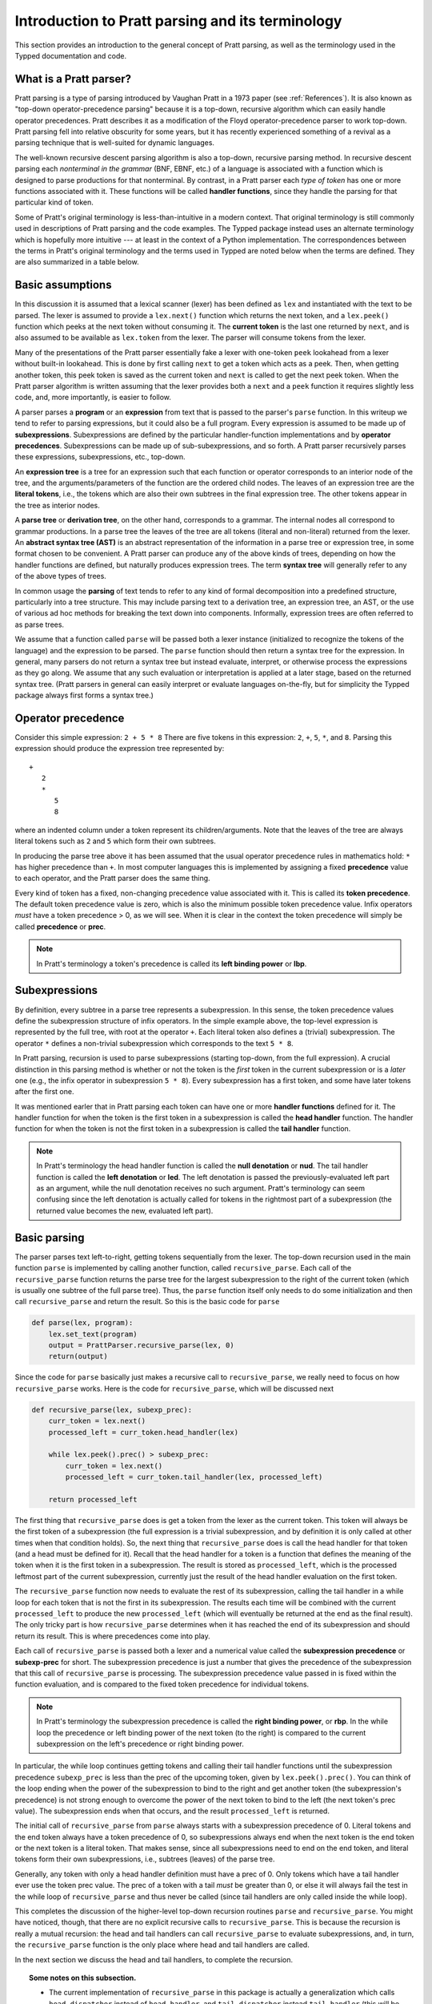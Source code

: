 
Introduction to Pratt parsing and its terminology
=================================================

This section provides an introduction to the general concept of Pratt
parsing, as well as the terminology used in the Typped documentation and
code.

What is a Pratt parser?
-----------------------

Pratt parsing is a type of parsing introduced by Vaughan Pratt in a 1973 paper
(see :ref:`References`).  It is also known as "top-down operator-precedence
parsing" because it is a top-down, recursive algorithm which can easily handle
operator precedences.  Pratt describes it as a modification of the Floyd
operator-precedence parser to work top-down.  Pratt parsing fell into relative
obscurity for some years, but it has recently experienced something of a
revival as a parsing technique that is well-suited for dynamic languages.

The well-known recursive descent parsing algorithm is also a top-down,
recursive parsing method.  In recursive descent parsing each *nonterminal in
the grammar* (BNF, EBNF, etc.) of a language is associated with a function
which is designed to parse productions for that nonterminal.  By contrast, in a
Pratt parser each *type of token* has one or more functions associated with it.
These functions will be called **handler functions**, since they handle the
parsing for that particular kind of token.

Some of Pratt's original terminology is less-than-intuitive in a modern
context.  That original terminology is still commonly used in descriptions of
Pratt parsing and the code examples.  The Typped package instead uses an
alternate terminology which is hopefully more intuitive --- at least in the
context of a Python implementation.  The correspondences between the terms in
Pratt's original terminology and the terms used in Typped are noted below when
the terms are defined.  They are also summarized in a table below.

Basic assumptions
-----------------

In this discussion it is assumed that a lexical scanner (lexer) has been
defined as ``lex`` and instantiated with the text to be parsed.  The lexer is
assumed to provide a ``lex.next()`` function which returns the next token, and
a ``lex.peek()`` function which peeks at the next token without consuming it.
The **current token** is the last one returned by ``next``, and is also assumed
to be available as ``lex.token`` from the lexer.  The parser will consume tokens
from the lexer.

Many of the presentations of the Pratt parser essentially fake a lexer with
one-token ``peek`` lookahead from a lexer without built-in lookahead.  This is
done by first calling ``next`` to get a token which acts as a peek.  Then, when
getting another token, this peek token is saved as the current token and
``next`` is called to get the next peek token.  When the Pratt parser algorithm
is written assuming that the lexer provides both a ``next`` and a ``peek``
function it requires slightly less code, and, more importantly, is easier to
follow.

A parser parses a **program** or an **expression** from text that is passed to
the parser's ``parse`` function.   In this writeup we tend to refer to parsing
expressions, but it could also be a full program.  Every expression is assumed
to be made up of **subexpressions**.  Subexpressions are defined by the
particular handler-function implementations and by **operator precedences**.
Subexpressions can be made up of sub-subexpressions, and so forth.  A Pratt
parser recursively parses these expressions, subexpressions, etc., top-down.

An **expression tree** is a tree for an expression such that each function or
operator corresponds to an interior node of the tree, and the
arguments/parameters of the function are the ordered child nodes.  The leaves
of an expression tree are the **literal tokens**, i.e., the tokens which are
also their own subtrees in the final expression tree.  The other tokens appear
in the tree as interior nodes.

A **parse tree** or **derivation tree**, on the other hand, corresponds to a
grammar.  The internal nodes all correspond to grammar productions.  In a parse
tree the leaves of the tree are all tokens (literal and non-literal) returned
from the lexer.  An **abstract syntax tree (AST)** is an abstract
representation of the information in a parse tree or expression tree, in some
format chosen to be convenient.  A Pratt parser can produce any of the above
kinds of trees, depending on how the handler functions are defined, but
naturally produces expression trees.  The term **syntax tree** will generally
refer to any of the above types of trees.

In common usage the **parsing** of text tends to refer to any kind of formal
decomposition into a predefined structure, particularly into a tree structure.
This may include parsing text to a derivation tree, an expression tree, an
AST, or the use of various ad hoc methods for breaking the text down into
components.  Informally, expression trees are often referred to as parse trees.

We assume that a function called ``parse`` will be passed both a lexer instance
(initialized to recognize the tokens of the language) and the expression to be
parsed.  The ``parse`` function should then return a syntax tree for the
expression.  In general, many parsers do not return a syntax tree but instead
evaluate, interpret, or otherwise process the expressions as they go along.  We
assume that any such evaluation or interpretation is applied at a later stage,
based on the returned syntax tree.  (Pratt parsers in general can easily
interpret or evaluate languages on-the-fly, but for simplicity the Typped
package always first forms a syntax tree.)

.. _Operator precedence:

Operator precedence
-------------------

Consider this simple expression: ``2 + 5 * 8`` There are five tokens in this
expression: ``2``, ``+``, ``5``, ``*``, and ``8``.  Parsing this expression
should produce the expression tree represented by::

   +
      2
      *
         5
         8
         
where an indented column under a token represent its children/arguments.  Note
that the leaves of the tree are always literal tokens such as ``2`` and ``5``
which form their own subtrees.

In producing the parse tree above it has been assumed that the usual operator
precedence rules in mathematics hold: ``*`` has higher precedence than ``+``.
In most computer languages this is implemented by assigning a fixed
**precedence** value to each operator, and the Pratt parser does the same
thing.

Every kind of token has a fixed, non-changing precedence value associated with
it.  This is called its **token precedence**.  The default token precedence
value is zero, which is also the minimum possible token precedence value.
Infix operators *must* have a token precedence > 0, as we will see.  When it is
clear in the context the token precedence will simply be called **precedence** or
**prec**.

.. note::

   In Pratt's terminology a token's precedence is called its **left binding
   power** or **lbp**.

Subexpressions
--------------

By definition, every subtree in a parse tree represents a subexpression.  In
this sense, the token precedence values define the subexpression structure of
infix operators.  In the simple example above, the top-level expression is
represented by the full tree, with root at the operator ``+``.  Each literal
token also defines a (trivial) subexpression.  The operator ``*`` defines a
non-trivial subexpression which corresponds to the text ``5 * 8``.

In Pratt parsing, recursion is used to parse subexpressions (starting top-down,
from the full expression).  A crucial distinction in this parsing method is
whether or not the token is the *first* token in the current subexpression or
is a *later* one (e.g., the infix operator in subexpression ``5 * 8``).  Every
subexpression has a first token, and some have later tokens after the first
one.

It was mentioned earler that in Pratt parsing each token can have one or more
**handler functions** defined for it.  The handler function for when the token
is the first token in a subexpression is called the **head handler** function.
The handler function for when the token is not the first token in a
subexpression is called the **tail handler** function.

.. note::

   In Pratt's terminology the head handler function is called the **null
   denotation** or **nud**.  The tail handler function is called the **left
   denotation** or **led**.  The left denotation is passed the
   previously-evaluated left part as an argument, while the null denotation
   receives no such argument.  Pratt's terminology can seem confusing since the
   left denotation is actually called for tokens in the rightmost part of a
   subexpression (the returned value becomes the new, evaluated left part).

Basic parsing
-------------

The parser parses text left-to-right, getting tokens sequentially from the
lexer.  The top-down recursion used in the main function ``parse`` is
implemented by calling another function, called ``recursive_parse``.  Each call
of the ``recursive_parse`` function returns the parse tree for the largest
subexpression to the right of the current token (which is usually one subtree
of the full parse tree).  Thus, the ``parse`` function itself only needs to do
some initialization and then call ``recursive_parse`` and return the result.
So this is the basic code for ``parse``

.. code-block:: python

    def parse(lex, program):
        lex.set_text(program)
        output = PrattParser.recursive_parse(lex, 0)
        return(output)

Since the code for ``parse`` basically just makes a recursive call to
``recursive_parse``, we really need to focus on how ``recursive_parse`` works.
Here is the code for ``recursive_parse``, which will be discussed next

.. code-block:: python

    def recursive_parse(lex, subexp_prec):
        curr_token = lex.next()
        processed_left = curr_token.head_handler(lex)

        while lex.peek().prec() > subexp_prec:
            curr_token = lex.next()
            processed_left = curr_token.tail_handler(lex, processed_left)

        return processed_left

The first thing that ``recursive_parse`` does is get a token from the lexer as
the current token.  This token will always be the first token of a
subexpression (the full expression is a trivial subexpression, and by
definition it is only called at other times when that condition holds).  So,
the next thing that ``recursive_parse`` does is call the head handler for that
token (and a head must be defined for it).  Recall that the head handler for a
token is a function that defines the meaning of the token when it is the first
token in a subexpression.  The result is stored as ``processed_left``, which is
the processed leftmost part of the current subexpression, currently just the
result of the head handler evaluation on the first token.

The ``recursive_parse`` function now needs to evaluate the rest of its
subexpression, calling the tail handler in a while loop for each token that is
not the first in its subexpression.  The results each time will be combined
with the current ``processed_left`` to produce the new ``processed_left``
(which will eventually be returned at the end as the final result).  The only
tricky part is how ``recursive_parse`` determines when it has reached the end
of its subexpression and should return its result.  This is where precedences
come into play.

Each call of ``recursive_parse`` is passed both a lexer and a numerical value
called the **subexpression precedence** or **subexp-prec** for short.  The
subexpression precedence is just a number that gives the precedence of the
subexpression that this call of ``recursive_parse`` is processing.  The
subexpression precedence value passed in is fixed within the function
evaluation, and is compared to the fixed token precedence for individual
tokens.

.. note::

   In Pratt's terminology the subexpression precedence is called the **right
   binding power**, or **rbp**.  In the while loop the precedence or left
   binding power of the next token (to the right) is compared to the current
   subexpression on the left's precedence or right binding power.

In particular, the while loop continues getting tokens and calling their tail
handler functions until the subexpression precedence ``subexp_prec`` is less
than the prec of the upcoming token, given by ``lex.peek().prec()``.  You can
think of the loop ending when the power of the subexpression to bind to the
right and get another token (the subexpression's precedence) is not strong
enough to overcome the power of the next token to bind to the left (the next
token's prec value).  The subexpression ends when that occurs, and the result
``processed_left`` is returned.

The initial call of ``recursive_parse`` from ``parse`` always starts with a
subexpression precedence of 0.  Literal tokens and the end token always have a
token precedence of 0, so subexpressions always end when the next token is the
end token or the next token is a literal token.  That makes sense, since all
subexpressions need to end on the end token, and literal tokens form their own
subexpressions, i.e., subtrees (leaves) of the parse tree.

Generally, any token with only a head handler definition must have a prec of 0.
Only tokens which have a tail handler ever use the token prec value.  The prec
of a token with a tail *must* be greater than 0, or else it will always fail the
test in the while loop of ``recursive_parse`` and thus never be called (since
tail handlers are only called inside the while loop).

This completes the discussion of the higher-level top-down recursion
routines ``parse`` and ``recursive_parse``.  You might have noticed, though,
that there are no explicit recursive calls to ``recursive_parse``.  This is
because the recursion is really a mutual recursion: the head and tail handlers
can call ``recursive_parse`` to evaluate subexpressions, and, in turn, the
``recursive_parse`` function is the only place where head and tail handlers
are called.

In the next section we discuss the head and tail handlers, to complete the
recursion.

.. topic:: Some notes on this subsection.

   - The current implementation of ``recursive_parse`` in this package is
     actually a generalization which calls ``head_dispatcher`` instead of
     ``head_handler``, and ``tail_dispatcher`` instead ``tail_handler`` (this
     will be discussed later).  The general principle, however, is the same.

   - The ``processed_left`` structure can in general be a partial parse tree,
     the result of a numerical evaluation, or anything else.  The handler
     functions can build and return any processed form for their tokens.  The
     Typped package, however, always builds a parse tree out of token nodes
     (which can be evaluated later, if desired). 

   - Outside of an error condition the algorithm never even looks at the
     precedence of a token having only a head handler (i.e., a token which can
     only occur in the beginning position of an expression).  The precedence of
     such a head-only token is usually taken to be 0, but it really does not
     need to be defined at all.  So, precedences can be treated as properties
     associated with tail-handler functions.

This table summarizes the correspondence between Pratt's terminology and the
terminology that is used in this documentation and in the code:

   +----------------------------------+--------------------------+
   | This description                 | Pratt's terminology      |
   +==================================+==========================+
   | token precedence, prec           | left binding power, lbp  |
   +----------------------------------+--------------------------+
   | subexpression precedence         | right binding power, rbp |
   +----------------------------------+--------------------------+
   | head handler function            | null denotation, nud     |
   +----------------------------------+--------------------------+
   | tail handler function            | left denotation, led     |
   +----------------------------------+--------------------------+

The handler functions head and tail
-----------------------------------

In order a token to be processed in an expression it must have defined for it
either a head handler, a tail handler, or both.  As mentioned earlier, the head
function is called in evaluating a subexpression when the token is the first
token in a subexpression, and the tail handler is called when the token appears
at any other position in the subexpression.  We have not yet described what
exactly these functions do.

In general, there are no restrictions on what a head or tail handler can do.
They are simply functions which return some kind of value which is set to the
new ``processed_left`` variable in ``recursive_parse`` which in our case must
eventually result in the processed parse tree for the subexpression.  They
could, for example, call a completely different parser.  Below we describe what
they usually do, and give an example of processing the simple expression used
in the :ref:`Operator precedence` section.

The literal tokens in a grammar always have a head handler, since they are
themselves subexpressions.  The head handler for literal tokens is trivial: the
head function simply returns a parse subtree for a leaf node containing that
token.  Note that any mutual recursion always ends with literal tokens because
all the leaves of a parse tree are literal tokens and these head handlers do
not make any recursive calls.

Every token is represented by a unique subclass of the ``TokenNode`` class.
The defined precedences for tokens are saved as attributes of the
corresponding subclass.  Instances of that class represent individual tokens,
and the lexer returns such an instance for every token it finds.  We will build
the parse tree using the token representations returned by the lexer as the
nodes.

The head for literal tokens basically just need to return the token instance
itself, since literal tokens are the leaves of the parse tree and so form their
own subtrees:

.. code-block:: python

     def head_handler_literal(self, lex):
         return self

At the time when they are defined these head handlers are registered as new
methods of the subclass of ``TokenNode`` which represents the corresponding
literal token (hence the ``self`` argument to the function).  The same holds
for head and tail handlers for any tokens.

Generally, head and tail handlers do two things while constructing the result
value to return: they read in more tokens, and they call ``recursive_parse`` to
evaluate sub-subexpressions of their subexpression.  This is the definition of
the tail handler for the ``+`` operator:

.. code-block:: python

     def tail_handler_plus(self, lex, left):
         self.append_children(left, recursive_parse(lex, self.prec))
         return self

This tail handler (like all tail handlers) is passed the current
``processed_left`` expression evaluation as ``left``.  It needs to build and
return its parse subtree, with its own ``+`` node as the subtree root.  The
``left`` argument passed in should contain the previously-evaluated subtree for
the left operand of ``+``.  So that subtree is set as the left child of the
current ``+`` node.  To get the right operand, the ``recursive_parse`` function
is called.  It returns the subtree for the next subexpression (following the
current ``+`` token), which is set as the right child of the ``+`` node.  The
completed subtree is then returned.

The tail handler for the ``*`` operator is identical to the definition for
``+`` except it becomes a method of the subclass representing ``*``.  We will
assume that the precedence defined for ``+`` is 3, and that the precedence for
``*`` is 4.

We now have enough to parse the five tokens in the expression ``2 + 5 * 8``.
The parse is roughly described in the box below.

.. topic:: Parsing the expression ``2 + 5 * 8``

   This is an rough English description of parsing the expression ``2 + 5 * 8``
   with a Pratt parser as defined above.  Indents occur on recursive calls,
   and the corresponding dedents indicate a return to that level.  Remember
   that this is a mutual recursion, between the ``recursive_parse`` routine and
   the head and tail handler functions associated with tokens.  The tokens
   themselves (represented by subclasses of ``TokenNode``) are used as nodes in
   the expression tree.
   
   The ``recursive_parse`` code is repeated here for easy reference::

       def recursive_parse(lex, subexp_prec):
           curr_token = lex.next()
           processed_left = curr_token.head_handler(lex)

           while lex.peek().prec() > subexp_prec:
               curr_token = lex.next()
               processed_left = curr_token.tail_handler(lex, processed_left)

           return processed_left

   The handler functions are as defined earlier.  The parsing proceeds as
   follows.

   First, the ``parse`` function is called with the lexer and the expression
   text to be parsed.  This function just does some setup and then calls the
   recursive routine to do the real work.  The ``parse`` function initializes
   the lexer and then calls ``recursive_parse`` to parse the full expression.
   The full expression is always associated with a subexpression precedence of
   zero, so the ``subexp_prec`` argument to ``recursive_parse`` is 0.

      The ``recursive_parse`` function at the top level first consumes a token
      from the lexer, which is the token for ``2``.  It then and calls the head
      handler associated with it.

         The head handler for the token ``2`` returns the token for ``2``
         itself as the corresponding node in the subtree, since literal tokens
         are their own subtrees (leaves) of the final expression tree.
      
      The ``processed_left`` variable is set to the returned node, which is the
      token ``2``.
      
      The while loop in ``recursive_parse`` is now run to handle the tail of
      the subexpression.  It looks ahead and sees that the ``+`` operator has a
      higher token precedence than the current precedence of 0 for the
      subexpression, so the loop executes.  It consumes another token from the
      lexer, the ``+`` token.  It then calls the tail handler associated with
      the ``+`` token, passing it the current ``processed_left`` (which
      currently points to the node ``2``) as the ``left`` argument.
      
         The tail handler for ``+`` sets the left child of the token/node for
         ``+`` to be the passed-in subtree ``left`` (is currently the node
         ``2``).  This sets the left operand for ``+``.  To get the right
         operand the tail handler for ``+`` calls ``recursive_parse``
         recursively, passing in the ``prec`` value of 3 (which is the
         precedence value we assumed for the ``+`` operator) as the
         subexpression precedence argument ``subexp_prec``.
      
            This recursive call of ``recursive_parse`` consumes another token, the
            token for ``5``, and calls the head handler for that token.
            
               The head handler returns the node for ``5`` as the subtree, since
               it is a literal token.
               
            The returned node/subtree for ``5`` is set as the initial value for
            ``processed_left`` at this level of recursion.

            The while loop now looks ahead and sees that the token precedence of 4
            for the ``*`` operator is greater than its own subexpression
            precedence (``subexp_prec`` equals 3), so the loop executes.  The next
            token, ``*``, is consumed from the lexer.  The tail handler for that
            token is called, passed the ``processed_left`` value at this level of
            recursion (which points to the node ``5``).
            
               The tail handler for ``*`` sets that passed-in ``left`` value to
               be the left child of the ``*`` node, so the left child is set to
               the node for ``5``.  It then calls ``recursive_parse`` to get
               the right operand/child.  The ``*`` token's precedence value of
               4 is passed to ``recursive_parse`` as the subexpression
               precedence argument ``subexp_prec``.
      
                  This call of ``recursive_parse`` first consumes the token
                  ``8`` from the lexer and calls the head handler for it.
                     
                     The head handler for ``8`` returns the node itself.

                  The ``processed_left`` variable at this level of recursion is
                  now set to the returned node ``8``.  The while loop looks ahead and
                  sees the end-token, which always has a precedence of 0.  Since
                  that is less than the current subexpression precedence of 4, the
                  while loop does not execute.  The token ``8`` is returned.
                  
               The tail handler for ``*`` now sets the node/token ``8`` as the
               right child of the ``*`` node.  It then returns the ``*`` node.
         
            While loop in ``recursive_parse`` at this level looks ahead and
            does not execute upon seeing end-token, so the subtree for ``*``
            (which now has two children, ``5`` and ``8``) is returned.
         
         The tail handler for ``+`` now sets the returned subtree (the subtree
         for `*`, with its children already set) as the right subtree for the
         ``+`` token/node.  The ``+`` token is returned.
      
      Back at the top level of ``recursive_parse`` the while loop looks ahead
      and sees the end-token, so it does not execute.  The subtree for ``+`` is
      returned to the ``parse`` routine.
      
   The ``parse`` routine returns the result returned by the ``recursive_parse``
   call as its value.  So it returns the node for ``+``, now with children, as
   the final expression tree of token nodes.

Note that when ``recursive_parse`` is called recursively in the tail of an
infix operator it is called with a ``subexp_prec`` argument equal to the
current node's prec.  That gives left-to-right precedence evaluation (left
associative) for infix operators with equal prec values.  To get right-to-left
evaluation (right associative), ``recursive_parse`` should instead be passed
the current prec *minus one* as the value for ``subexp_prec``.  Interested
readers can consider the evaluation of ``2 ^ 5 ^ 8`` (similar to the box above)
in the case where for ``^`` is defined as left associative.

.. _References:

References
----------

Vaughan R. Pratt, "`Top down operator precedence
<http://dl.acm.org/citation.cfm?id=512931>`_," 1973.
The original article, at the ACM site (paywall).

Fredrik Lundh, "`Simple Top-Down Parsing in Python
<http://effbot.org/zone/simple-top-down-parsing.htm>`_," July 2008.  Excellent explanation
and good code examples in Python.  Influenced the design and implementation of
the Typped package.  See also the `related articles by Lundh on Pratt parsing
and lexing with regexes <http://effbot.org/zone/tdop-index.htm>`_.

Eli Bendersky, "`Top-Down operator precedence parsing
<http://eli.thegreenplace.net/2010/01/02/top-down-operator-precedence-parsing/>`_,"
Jan. 2, 2010.  An article based on Lundh's article above.  It also uses Python
and has some useful discussion.

Douglas Crockford, "`Top Down Operator Precedence
<http://javascript.crockford.com/tdop/tdop.html>`_," Feb. 21, 2007.  Uses
JavaScript.

Bob Nystrom, "`Pratt Parsers: Expression Parsing Made Easy
<http://journal.stuffwithstuff.com/2011/03/19/pratt-parsers-expression-parsing-made-easy/>`_,"
Mar. 19, 2011.  Uses Java.

